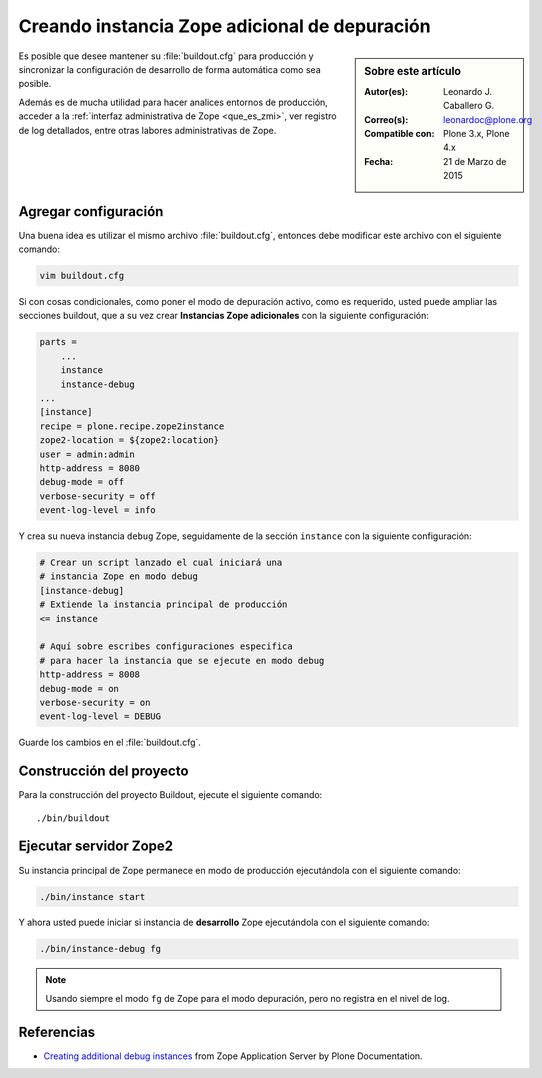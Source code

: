 .. -*- coding: utf-8 -*-

.. _instancia_zope_debug:

==============================================
Creando instancia Zope adicional de depuración
==============================================

.. sidebar:: Sobre este artículo

    :Autor(es): Leonardo J. Caballero G.
    :Correo(s): leonardoc@plone.org
    :Compatible con: Plone 3.x, Plone 4.x
    :Fecha: 21 de Marzo de 2015

Es posible que desee mantener su :file:`buildout.cfg` para producción 
y sincronizar la configuración de desarrollo de forma automática 
como sea posible.

Además es de mucha utilidad para hacer analices entornos de producción,
acceder a la :ref:`interfaz administrativa de Zope <que_es_zmi>`, ver
registro de log detallados, entre otras labores administrativas de Zope.

Agregar configuración
=====================

Una buena idea es utilizar el mismo archivo :file:`buildout.cfg`, entonces
debe modificar este archivo con el siguiente comando:

.. code-block:: sh

  vim buildout.cfg

Si con cosas condicionales, como poner el modo de depuración activo, 
como es requerido, usted puede ampliar las secciones buildout, que a 
su vez crear **Instancias Zope adicionales** con la siguiente configuración:

.. code-block:: cfg

  parts =
      ...
      instance
      instance-debug
  ...
  [instance]
  recipe = plone.recipe.zope2instance
  zope2-location = ${zope2:location}
  user = admin:admin
  http-address = 8080
  debug-mode = off
  verbose-security = off
  event-log-level = info

Y crea su nueva instancia ``debug`` Zope, seguidamente de la sección ``instance``
con la siguiente configuración:

.. code-block:: cfg

  # Crear un script lanzado el cual iniciará una 
  # instancia Zope en modo debug
  [instance-debug]
  # Extiende la instancia principal de producción
  <= instance

  # Aquí sobre escribes configuraciones especifica 
  # para hacer la instancia que se ejecute en modo debug
  http-address = 8008
  debug-mode = on
  verbose-security = on
  event-log-level = DEBUG

Guarde los cambios en el :file:`buildout.cfg`.

Construcción del proyecto
=========================

Para la construcción del proyecto Buildout, ejecute el siguiente comando: ::

  ./bin/buildout

Ejecutar servidor Zope2
=======================

Su instancia principal de Zope permanece en modo de producción ejecutándola
con el siguiente comando:

.. code-block:: sh

  ./bin/instance start

Y ahora usted puede iniciar si instancia de **desarrollo** Zope ejecutándola
con el siguiente comando:

.. code-block:: sh

  ./bin/instance-debug fg

.. note::

    Usando siempre el modo ``fg`` de Zope para el modo depuración, 
    pero no registra en el nivel de log.

Referencias
===========

- `Creating additional debug instances`_ from Zope Application Server by Plone Documentation.

.. _Creating additional debug instances: http://docs.plone.org/manage/deploying/zope.html#creating-additional-debug-instances
